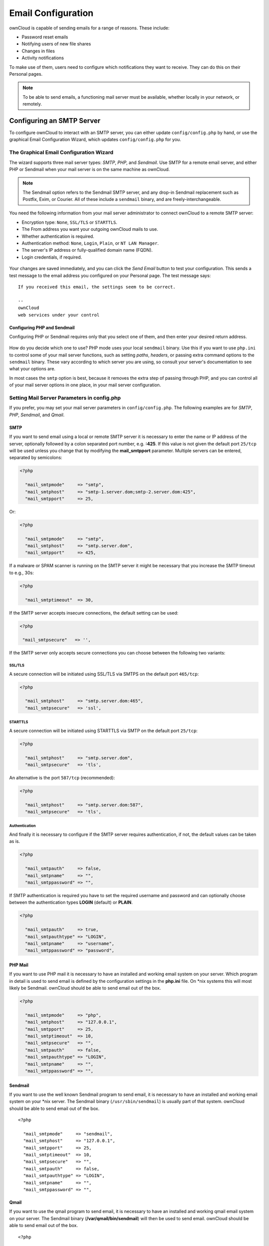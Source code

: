 ===================
Email Configuration
===================

ownCloud is capable of sending emails for a range of reasons. 
These include: 

- Password reset emails
- Notifying users of new file shares
- Changes in files
- Activity notifications

To make use of them, users need to configure which notifications they want to receive.
They can do this on their Personal pages. 

.. note::
   To be able to send emails, a functioning mail server must be available, whether locally in your network, or remotely. 

Configuring an SMTP Server
--------------------------

To configure ownCloud to interact with an SMTP server, you can either update ``config/config.php`` by hand, or use the graphical Email Configuration Wizard, which updates ``config/config.php`` for you.

The Graphical Email Configuration Wizard
~~~~~~~~~~~~~~~~~~~~~~~~~~~~~~~~~~~~~~~~

The wizard supports three mail server types: *SMTP*, *PHP*, and *Sendmail*.
Use SMTP for a remote email server, and either PHP or Sendmail when your mail server is on the same machine as ownCloud. 

.. note:: 
   The Sendmail option refers to the Sendmail SMTP server, and any 
   drop-in Sendmail replacement such as Postfix, Exim, or Courier. All of 
   these include a ``sendmail`` binary, and are freely-interchangeable.

You need the following information from your mail server administrator to connect ownCloud to a remote SMTP server:

* Encryption type: ``None``, ``SSL/TLS`` or ``STARTTLS``.
* The From address you want your outgoing ownCloud mails to use.
* Whether authentication is required.
* Authentication method: ``None``, ``Login``, ``Plain``, or ``NT LAN Manager``.
* The server's IP address or fully-qualified domain name (FQDN).
* Login credentials, if required.

.. figure:: ../../images/smtp-config-smtp.png

Your changes are saved immediately, and you can click the *Send Email* button to test your configuration. 
This sends a test message to the email address you configured on your Personal page. 
The test message says:

::

  If you received this email, the settings seem to be correct.
  
  --
  ownCloud
  web services under your control

Configuring PHP and Sendmail
^^^^^^^^^^^^^^^^^^^^^^^^^^^^

Configuring PHP or Sendmail requires only that you select one of them, and then enter your desired return address.

.. figure:: ../../images/smtp-config-php-sendmail.png
   
How do you decide which one to use? 
PHP mode uses your local ``sendmail`` binary. 
Use this if you want to use ``php.ini`` to control some of your mail server functions, such as setting *paths*, *headers*, or passing extra command options to the ``sendmail`` binary. 
These vary according to which server you are using, so consult your server's documentation to see what your options are.

In most cases the ``smtp`` option is best, because it removes the extra step of passing through PHP, and you can control all of your mail server options in one place, in your mail server configuration.

Setting Mail Server Parameters in config.php
~~~~~~~~~~~~~~~~~~~~~~~~~~~~~~~~~~~~~~~~~~~~

If you prefer, you may set your mail server parameters in ``config/config.php``. 
The following examples are for `SMTP`, `PHP`, `Sendmail`, and `Qmail`.

SMTP
^^^^

If you want to send email using a local or remote SMTP server it is necessary to enter the name or IP address of the server, optionally followed by a colon separated port number, e.g. **:425**. 
If this value is not given the default port ``25/tcp`` will be used unless you change that by modifying the **mail_smtpport** parameter. 
Multiple servers can be entered, separated by semicolons:

.. code-block:: php

  <?php

    "mail_smtpmode"     => "smtp",
    "mail_smtphost"     => "smtp-1.server.dom;smtp-2.server.dom:425",
    "mail_smtpport"     => 25,

Or:

.. code-block:: php

  <?php

    "mail_smtpmode"     => "smtp",
    "mail_smtphost"     => "smtp.server.dom",
    "mail_smtpport"     => 425,

If a malware or SPAM scanner is running on the SMTP server it might be necessary that you increase the SMTP timeout to e.g., 30s:

.. code-block:: php

  <?php

    "mail_smtptimeout"  => 30,

If the SMTP server accepts insecure connections, the default setting can be used:

.. code-block:: php

  <?php

   "mail_smtpsecure"   => '',

If the SMTP server only accepts secure connections you can choose between the following two variants:

SSL/TLS
=======

A secure connection will be initiated using SSL/TLS via SMTPS on the default port ``465/tcp``:

.. code-block:: php

  <?php

    "mail_smtphost"     => "smtp.server.dom:465",
    "mail_smtpsecure"   => 'ssl',

STARTTLS
========

A secure connection will be initiated using STARTTLS via SMTP on the default port ``25/tcp``:

.. code-block:: php

  <?php

    "mail_smtphost"     => "smtp.server.dom",
    "mail_smtpsecure"   => 'tls',

An alternative is the port ``587/tcp`` (recommended):

.. code-block:: php

  <?php

    "mail_smtphost"     => "smtp.server.dom:587",
    "mail_smtpsecure"   => 'tls',

Authentication
==============

And finally it is necessary to configure if the SMTP server requires authentication, if not, the default values can be taken as is.

.. code-block:: php

  <?php

    "mail_smtpauth"     => false,
    "mail_smtpname"     => "",
    "mail_smtppassword" => "",

If SMTP authentication is required you have to set the required username and password and can optionally choose between the authentication types **LOGIN** (default) or **PLAIN**.

.. code-block:: php

  <?php

    "mail_smtpauth"     => true,
    "mail_smtpauthtype" => "LOGIN",
    "mail_smtpname"     => "username",
    "mail_smtppassword" => "password",

PHP Mail
^^^^^^^^

If you want to use PHP mail it is necessary to have an installed and working email system on your server. 
Which program in detail is used to send email is defined by the configuration settings in the **php.ini** file. 
On \*nix systems this will most likely be Sendmail. 
ownCloud should be able to send email out of the box.

.. code-block:: php

  <?php

    "mail_smtpmode"     => "php",
    "mail_smtphost"     => "127.0.0.1",
    "mail_smtpport"     => 25,
    "mail_smtptimeout"  => 10,
    "mail_smtpsecure"   => "",
    "mail_smtpauth"     => false,
    "mail_smtpauthtype" => "LOGIN",
    "mail_smtpname"     => "",
    "mail_smtppassword" => "",

Sendmail
^^^^^^^^

If you want to use the well known Sendmail program to send email, it is necessary to have an installed and working email system on your \*nix server.
The Sendmail binary (``/usr/sbin/sendmail``) is usually part of that system.
ownCloud should be able to send email out of the box.

::

  <?php

    "mail_smtpmode"     => "sendmail",
    "mail_smtphost"     => "127.0.0.1",
    "mail_smtpport"     => 25,
    "mail_smtptimeout"  => 10,
    "mail_smtpsecure"   => "",
    "mail_smtpauth"     => false,
    "mail_smtpauthtype" => "LOGIN",
    "mail_smtpname"     => "",
    "mail_smtppassword" => "",

Qmail
^^^^^

If you want to use the qmail program to send email, it is necessary to have an installed and working qmail email system on your server. 
The Sendmail binary (**/var/qmail/bin/sendmail**) will then be used to send email. 
ownCloud should be able to send email out of the box.

::

  <?php

    "mail_smtpmode"     => "qmail",
    "mail_smtphost"     => "127.0.0.1",
    "mail_smtpport"     => 25,
    "mail_smtptimeout"  => 10,
    "mail_smtpsecure"   => "",
    "mail_smtpauth"     => false,
    "mail_smtpauthtype" => "LOGIN",
    "mail_smtpname"     => "",
    "mail_smtppassword" => "",

Send a Test Email
~~~~~~~~~~~~~~~~~

Regardless of how you have configured ownCloud to interact with an email server, to test your email configuration, save your email address in your personal settings and then use the **Send email** button in the *Email Server* section of the Admin settings page.

Using Self-Signed Certificates
~~~~~~~~~~~~~~~~~~~~~~~~~~~~~~

When using self-signed certificates on the remote SMTP server the certificate must be imported into ownCloud. 
Please refer to :doc:`import_ssl_cert` for more information.

Troubleshooting
~~~~~~~~~~~~~~~

If you are unable to send email, try turning on debugging. 
Do this by enabling the ``mail_smtpdebug parameter`` in ``config/config.php``.

.. code-block:: php

  <?php

    "mail_smtpdebug" => true;

.. note:: 
   Immediately after pressing the **Send email** button, as described 
   before, several **SMTP -> get_lines(): ...** messages appear on the screen.  
   This is expected behavior and can be ignored.

Why is my web domain different from my mail domain?
^^^^^^^^^^^^^^^^^^^^^^^^^^^^^^^^^^^^^^^^^^^^^^^^^^^

The default domain name used for the sender address is the hostname where your ownCloud installation is served.  
If you have a different mail domain name you can override this behavior by setting the following configuration parameter:

.. code-block:: php

  <?php

    "mail_domain" => "example.com",

This setting results in every email sent by ownCloud (for example, the password reset email) having the domain part of the sender address appear as follows

::

  no-reply@example.com

How can I find out if an SMTP server is reachable?
^^^^^^^^^^^^^^^^^^^^^^^^^^^^^^^^^^^^^^^^^^^^^^^^^^

Use the ping command to check the server availability

::

  ping smtp.server.dom

::

  PING smtp.server.dom (ip-address) 56(84) bytes of data.
  64 bytes from your-server.local.lan (192.168.1.10): icmp_req=1 ttl=64
  time=3.64ms


How can I find out if the SMTP server is listening on a specific TCP port?
^^^^^^^^^^^^^^^^^^^^^^^^^^^^^^^^^^^^^^^^^^^^^^^^^^^^^^^^^^^^^^^^^^^^^^^^^^

The best way to get mail server information is to ask your mail server admin. 
If you are the mail server admin, or need information in a hurry, you can use the ``netstat`` command. 
This example shows all active servers on your system, and the ports they are listening on. 
The SMTP server is listening on localhost port 25.

::

# netstat -pant

::

 Active Internet connections (servers and established)
 Proto Recv-Q Send-Q Local Address   Foreign Address  State  ID/Program name
 tcp    0      0    0.0.0.0:631     0.0.0.0:*        LISTEN   4418/cupsd
 tcp    0      0    127.0.0.1:25    0.0.0.0:*        LISTEN   2245/exim4
 tcp    0      0    127.0.0.1:3306  0.0.0.0:*        LISTEN   1524/mysqld

* 25/tcp is unencrypted smtp
* 110/tcp/udp is unencrypted pop3 
* 143/tcp/udp is unencrypted imap4
* 465/tcp is encrypted smtps
* 993/tcp/udp is encrypted imaps
* 995/tcp/udp is encrypted pop3s 

How can I determine if the SMTP server supports SMTPS?
^^^^^^^^^^^^^^^^^^^^^^^^^^^^^^^^^^^^^^^^^^^^^^^^^^^^^^

A good indication that the SMTP server supports SMTPS is that it is listening on port **465**.

How can I determine what authorization and encryption protocols the mail server supports?
^^^^^^^^^^^^^^^^^^^^^^^^^^^^^^^^^^^^^^^^^^^^^^^^^^^^^^^^^^^^^^^^^^^^^^^^^^^^^^^^^^^^^^^^^

SMTP servers usually announce the availability of STARTTLS immediately after a connection has been established. 
You can easily check this using the ``telnet`` command.

.. note:: 
   You must enter the marked lines to obtain the information displayed.

::

  telnet smtp.domain.dom 25

::

  Trying 192.168.1.10...
  Connected to smtp.domain.dom.
  Escape character is '^]'.
  220 smtp.domain.dom ESMTP Exim 4.80.1 Tue, 22 Jan 2013 22:39:55 +0100
  EHLO your-server.local.lan                   # <<< enter this command
  250-smtp.domain.dom Hello your-server.local.lan [ip-address]
  250-SIZE 52428800
  250-8BITMIME
  250-PIPELINING
  250-AUTH PLAIN LOGIN CRAM-MD5                 # <<< Supported auth protocols
  250-STARTTLS                                  # <<< Encryption is supported
  250 HELP
  QUIT                                          # <<< enter this command
  221 smtp.domain.dom closing connection
  Connection closed by foreign host.

Enabling Debug Mode
~~~~~~~~~~~~~~~~~~~

If you are unable to send email, it might be useful to activate further debug messages by enabling the ``mail_smtpdebug`` parameter:

.. code-block:: php

  <?php

    "mail_smtpdebug" => true,

.. note:: 
   Immediately after pressing the **Send email** button, as described
   before, several **SMTP -> get_lines(): ...** messages appear on the screen.
   This is expected behavior and can be ignored.

.. _using_email_templates_label:

Using Email Templates
---------------------

Most emails sent from ownCloud are based on editable email templates, which are a mixture of PHP and HTML.
The currently available templates are:

========================== ================ ========================================== ====================================================
Email                      Format           Description                                File Location
========================== ================ ========================================== ====================================================
Activity notification mail plain text       Notification of activities that users have ``core/templates/mail.php``
                                            enabled in the Notifications section of 
                                            their Personal pages.
Lost password mail                          Password reset email for users who lose    ``core/templates/lostpassword/email.php``
                                            their passwords.
New user email             HTML                                                        ``settings/templates/email.new_user.php``
                           plain text                                                  ``settings/templates/email.new_user_plain_text.php``
Public link share email    HTML             Notify users of new public link shares.    ``core/templates/mail.php``
                           plain text                                                  ``core/templates/altmail.php``
New file share email       HTML             Notify users of new file shares.           ``core/templates/internalmail.php``
                           plain text                                                  ``core/templates/internalaltmail.php``
New file share invitation  HTML             Notify users of new file shares.           ``apps/notifications/templates/mail/htmlmail.php``
                           plain text                                                                             
New file share invitation  plain text       Notify users of new file shares.           ``apps/notifications/templates/mail/plaintextmail.php``
                                                                                                                                   
========================== ================ ========================================== ====================================================

In addition to providing the email templates, this feature enables you to apply any pre-configured themes to the email.
To modify an email template to users:

#. Access the Admin page.
#. Scroll to the Mail templates section.
#. Select a template from the drop-down menu.
#. Make any desired modifications to the template.

The templates are written in PHP and HTML, and are already loaded with the relevant variables such as *username*, *share links*, and *filenames*. 
You can, if you are careful, edit these — even without knowing PHP or HTML. 
Don't touch any of the code, but it's OK to edit the text portions of the messages. 

For example, this the lost password mail template:

.. code-block:: php

   <?php
  
   echo str_replace(
       '{link}', 
       $_['link'], 
       $l->t('Use the following link to reset your password: {link}')
   );

You could change the text portion of the template, ``Use the following link to reset your password:`` to say something else, such as: 

::

  Click the following link to reset your password. 
  If you did not ask for a password reset, ignore this message.

Again, be very careful to change nothing but the message text, because the tiniest coding error will break the template.

.. note:: 
   You can edit the templates directly in the template text box, or you 
   can copy and paste them to a text editor for modification and then copy and 
   paste them back to the template text box for use when you are done.
